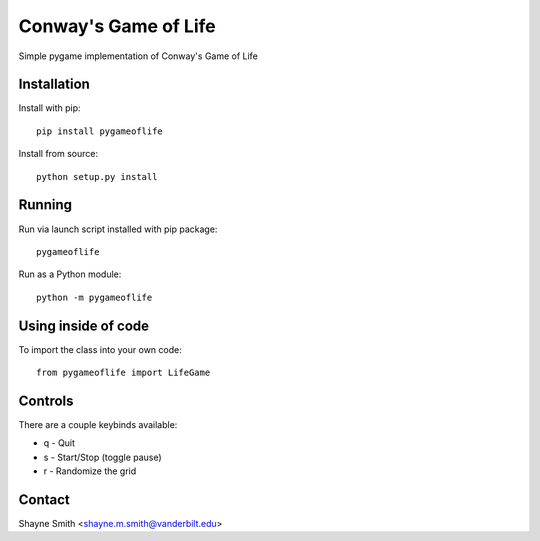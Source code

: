 Conway's Game of Life
=====================

Simple pygame implementation of Conway's Game of Life

Installation
------------

Install with pip::

  pip install pygameoflife

Install from source::

  python setup.py install


Running
-------

Run via launch script installed with pip package::

  pygameoflife

Run as a Python module::

  python -m pygameoflife

Using inside of code
--------------------

To import the class into your own code::

  from pygameoflife import LifeGame


Controls
--------

There are a couple keybinds available:

- q - Quit
- s - Start/Stop (toggle pause)
- r - Randomize the grid

Contact
-------
Shayne Smith <shayne.m.smith@vanderbilt.edu>